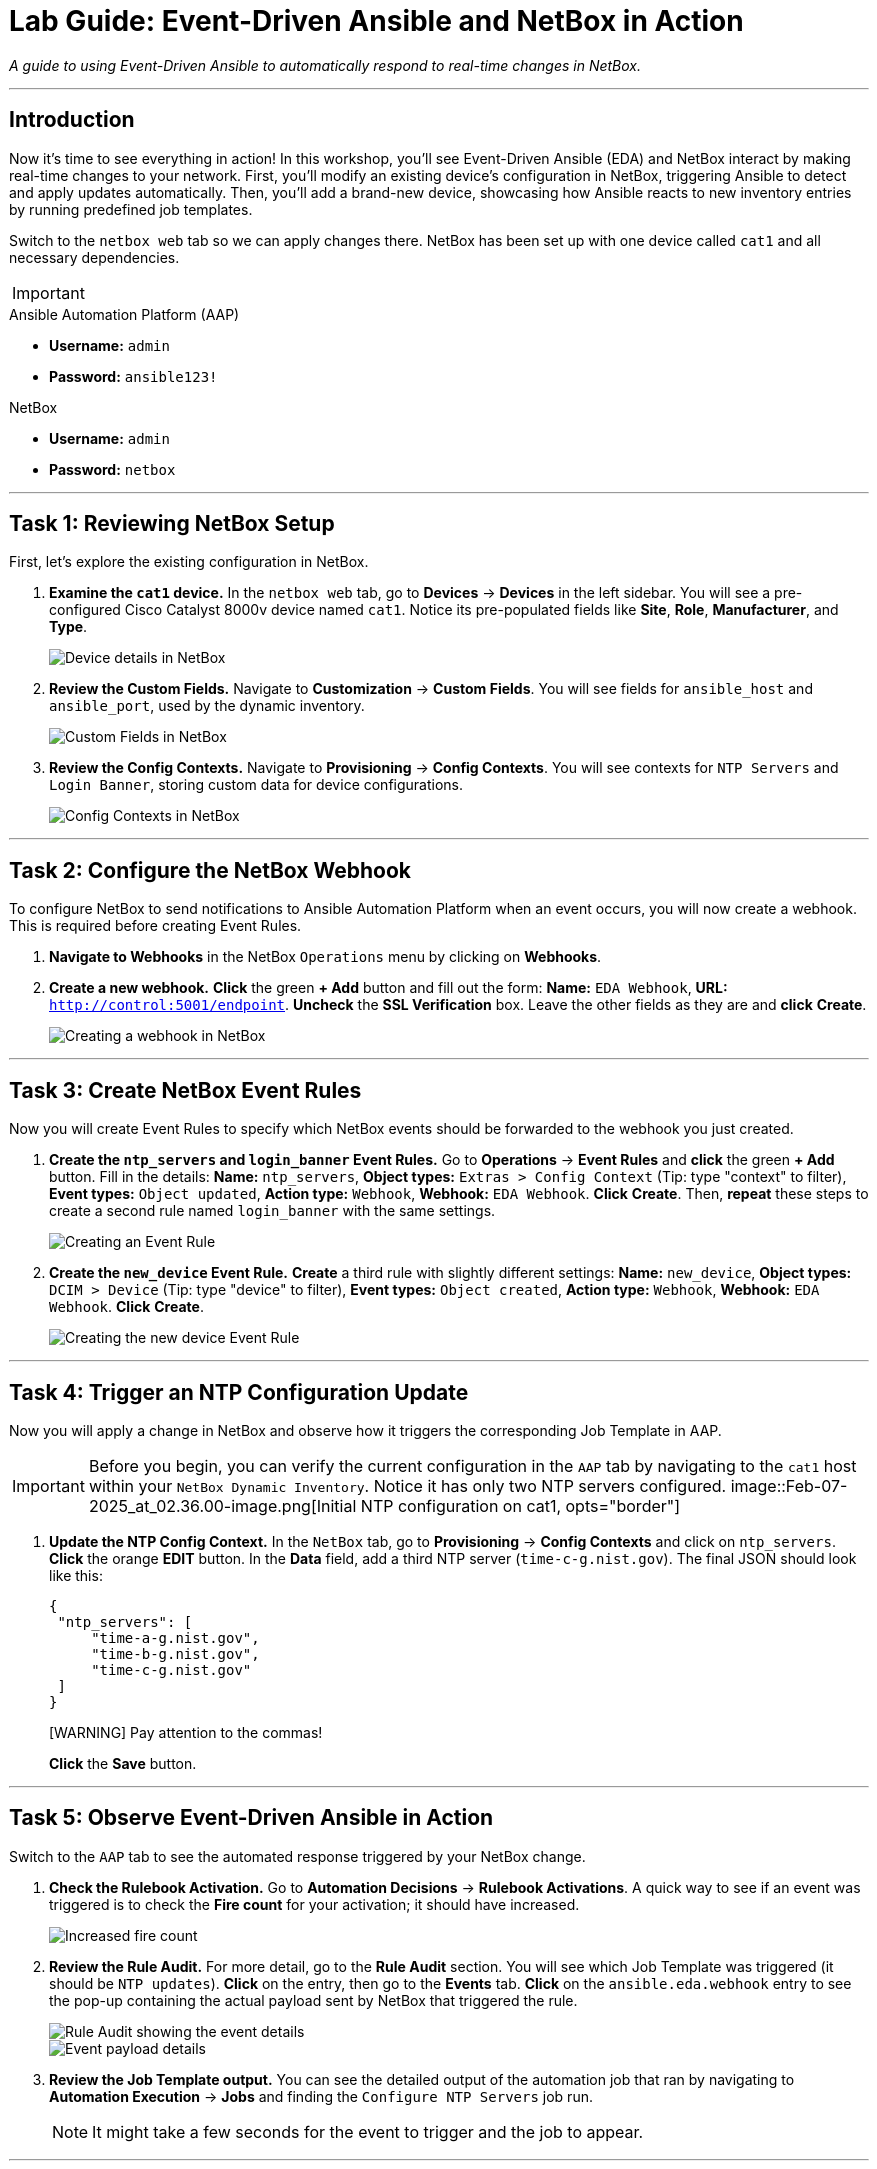= Lab Guide: Event-Driven Ansible and NetBox in Action
:doctype: book
:icons: font

_A guide to using Event-Driven Ansible to automatically respond to real-time changes in NetBox._

---

== Introduction

Now it's time to see everything in action! In this workshop, you'll see Event-Driven Ansible (EDA) and NetBox interact by making real-time changes to your network. First, you'll modify an existing device's configuration in NetBox, triggering Ansible to detect and apply updates automatically. Then, you'll add a brand-new device, showcasing how Ansible reacts to new inventory entries by running predefined job templates.

Switch to the `netbox web` tab so we can apply changes there. NetBox has been set up with one device called `cat1` and all necessary dependencies.

[IMPORTANT]
====
.Lab Credentials
====
.Ansible Automation Platform (AAP)
* **Username:** `admin`
* **Password:** `ansible123!`

.NetBox
* **Username:** `admin`
* **Password:** `netbox`
====
====

---

== Task 1: Reviewing NetBox Setup

First, let's explore the existing configuration in NetBox.

.   **Examine the `cat1` device.** In the `netbox web` tab, go to **Devices** → **Devices** in the left sidebar. You will see a pre-configured Cisco Catalyst 8000v device named `cat1`. Notice its pre-populated fields like *Site*, *Role*, *Manufacturer*, and *Type*.
+
image::Feb-06-2025_at_01.05.01-image.png[Device details in NetBox, opts="border"]

.   **Review the Custom Fields.** Navigate to **Customization** → **Custom Fields**. You will see fields for `ansible_host` and `ansible_port`, used by the dynamic inventory.
+
image::Feb-06-2025_at_01.17.01-image.png[Custom Fields in NetBox, opts="border"]

.   **Review the Config Contexts.** Navigate to **Provisioning** → **Config Contexts**. You will see contexts for `NTP Servers` and `Login Banner`, storing custom data for device configurations.
+
image::Feb-06-2025_at_01.17.19-image.png[Config Contexts in NetBox, opts="border"]

---

== Task 2: Configure the NetBox Webhook

To configure NetBox to send notifications to Ansible Automation Platform when an event occurs, you will now create a webhook. This is required before creating Event Rules.

.   **Navigate to Webhooks** in the NetBox `Operations` menu by clicking on **Webhooks**.

.   **Create a new webhook.** **Click** the green **+ Add** button and fill out the form: *Name:* `EDA Webhook`, *URL:* `http://control:5001/endpoint`. **Uncheck** the *SSL Verification* box. Leave the other fields as they are and **click** **Create**.
+
image::Feb-06-2025_at_01.32.09-image.png[Creating a webhook in NetBox, opts="border"]

---

== Task 3: Create NetBox Event Rules

Now you will create Event Rules to specify which NetBox events should be forwarded to the webhook you just created.

.   **Create the `ntp_servers` and `login_banner` Event Rules.** Go to **Operations** → **Event Rules** and **click** the green **+ Add** button. Fill in the details: *Name:* `ntp_servers`, *Object types:* `Extras > Config Context` (Tip: type "context" to filter), *Event types:* `Object updated`, *Action type:* `Webhook`, *Webhook:* `EDA Webhook`. **Click** **Create**. Then, **repeat** these steps to create a second rule named `login_banner` with the same settings.
+
image::Feb-07-2025_at_02.17.39-image.png[Creating an Event Rule, opts="border"]

.   **Create the `new_device` Event Rule.** **Create** a third rule with slightly different settings: *Name:* `new_device`, *Object types:* `DCIM > Device` (Tip: type "device" to filter), *Event types:* `Object created`, *Action type:* `Webhook`, *Webhook:* `EDA Webhook`. **Click** **Create**.
+
image::Feb-07-2025_at_02.25.26-image.png[Creating the new device Event Rule, opts="border"]

---

== Task 4: Trigger an NTP Configuration Update

Now you will apply a change in NetBox and observe how it triggers the corresponding Job Template in AAP.

[IMPORTANT]
====
Before you begin, you can verify the current configuration in the `AAP` tab by navigating to the `cat1` host within your `NetBox Dynamic Inventory`. Notice it has only two NTP servers configured.
image::Feb-07-2025_at_02.36.00-image.png[Initial NTP configuration on cat1, opts="border"]
====

.   **Update the NTP Config Context.** In the `NetBox` tab, go to **Provisioning** → **Config Contexts** and click on `ntp_servers`. **Click** the orange **EDIT** button. In the *Data* field, add a third NTP server (`time-c-g.nist.gov`). The final JSON should look like this:
+
[source,json]
----
{
 "ntp_servers": [
     "time-a-g.nist.gov",
     "time-b-g.nist.gov",
     "time-c-g.nist.gov"
 ]
}
----
+
[WARNING] Pay attention to the commas!
+
**Click** the **Save** button.

---

== Task 5: Observe Event-Driven Ansible in Action

Switch to the `AAP` tab to see the automated response triggered by your NetBox change.

.   **Check the Rulebook Activation.** Go to **Automation Decisions** → **Rulebook Activations**. A quick way to see if an event was triggered is to check the **Fire count** for your activation; it should have increased.
+
image::Feb-07-2025_at_02.56.56-image.png[Increased fire count, opts="border"]

.   **Review the Rule Audit.** For more detail, go to the **Rule Audit** section. You will see which Job Template was triggered (it should be `NTP updates`). **Click** on the entry, then go to the **Events** tab. **Click** on the `ansible.eda.webhook` entry to see the pop-up containing the actual payload sent by NetBox that triggered the rule.
+
image::Feb-07-2025_at_02.59.55-image.png[Rule Audit showing the event details, opts="border"]
image::Feb-07-2025_at_03.01.39-image.png[Event payload details, opts="border"]

.   **Review the Job Template output.** You can see the detailed output of the automation job that ran by navigating to **Automation Execution** → **Jobs** and finding the `Configure NTP Servers` job run.
+
NOTE: It might take a few seconds for the event to trigger and the job to appear.

---

== Task 6: Trigger a Login Banner Update

Now, try it yourself! Switch to the `NetBox` tab and update the `login_banner` Config Context. Observe the corresponding job run in AAP by checking the Rule Audit and Jobs pages.

---

== Task 7: Trigger a New Device Workflow

Finally, you will add a new device to NetBox and see how EDA triggers a multi-step provisioning workflow defined in AAP.

.   **Create a new device in NetBox.** Go to **Devices** → **Devices** and **click** the green **+ Add** button. Fill out the form with the following details: *Name:* `cat2`, *Device Role:* `edge-router`, *Device Type:* `cisco-c8000v`, *Site:* `cisco-live-emea`, *Platform:* `cisco.ios.ios`. Under *Custom Fields*, set *Host* to `cisco2` and *Port* to `22`. **Click** **Create**.
+
image::Feb-07-2025_at_03.18.35-image.png[Adding a new device in NetBox, opts="border"]

.   **Observe the workflow execution in AAP.** In the `AAP` tab, check the **Fire count** in Rulebook Activations and the output in **Rule Audit** again. You should see that the `New Device Added` rule was triggered. Go to **Automation Execution** → **Jobs** and verify that the **Provision New Device Workflow** ran successfully.
+
image::Feb-07-2025_at_03.21.47-image.png[Successful workflow execution for the new device, opts="border"]

.   **Verify the new device configuration.** Go to your `NetBox Dynamic Inventory` (**Automation Execution** → **Infrastructure** → **Inventories** → `NetBox Dynamic Inventory`) → **Hosts**. You should now see both `cat1` and `cat2`. Click on `cat2` to verify that its configuration context includes the three NTP servers and your new login banner, all sourced dynamically from NetBox and applied by the workflow.
+
image::Feb-07-2025_at_04.36.13-image.png[Configuration of the new cat2 device, opts="border"]

---

== Congratulations!

You have finished the Event-Driven Ansible and Network Sources of Truth workshop! 🎉

== Troubleshooting

[WARNING]
====
.NetBox Worker Issues
If AAP is not showing a **Fire count** or jobs in **Rule Audit**, the NetBox worker might be misbehaving. Go to the **NetBox** tab, click **Admin > Background Tasks**, and check if workers are running. If not, go to the `netbox term` tab and run `docker compose --project-directory=/tmp/netbox-docker stop` followed by `docker compose --project-directory=/tmp/netbox-docker up -d netbox netbox-worker`.
====

[WARNING]
====
.Job Templates Not Pre-created?
If Job Templates are missing, run the following command in the `AAP Terminal` tab:
[source,bash]
----
su - rhel -c 'cd /home/rhel; ansible-navigator run /home/rhel/5-eda-playbooks.yml --mode stdout --penv _SANDBOX_ID'
----
====

[WARNING]
====
.NetBox Devices Missing?
If you don't see devices in NetBox, run the following command in the `AAP Terminal` tab:
[source,bash]
----
su - rhel -c 'cd /home/rhel/netbox-setup; ansible-navigator run /home/rhel/netbox-setup/netbox-setup.yml -Fields in �
